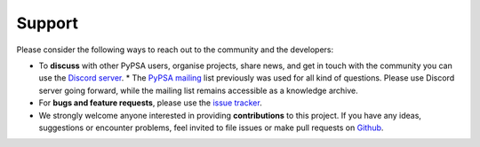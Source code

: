
..
  SPDX-FileCopyrightText: Contributors to PyPSA-Eur <https://github.com/pypsa/pypsa-eur>

  SPDX-License-Identifier: CC-BY-4.0

##########################################
Support
##########################################

Please consider the following ways to reach out to the community and the developers:

* To **discuss** with other PyPSA users, organise projects, share news, and get in touch with the community you can use the `Discord server <https://discord.gg/AnuJBk23FU>`_.
  * The `PyPSA mailing <https://groups.google.com/group/pypsa>`_ list previously was used for all kind of questions. Please use Discord server going forward, while the mailing list remains accessible as a knowledge archive.
* For **bugs and feature requests**, please use the `issue tracker <https://github.com/PyPSA/PyPSA/issues>`_.
* We strongly welcome anyone interested in providing **contributions** to this project. If you have any ideas, suggestions or encounter problems, feel invited to file issues or make pull requests on `Github <https://github.com/PyPSA/PyPSA>`_.
